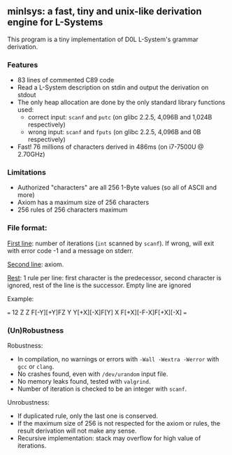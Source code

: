 ** minlsys: a fast, tiny and unix-like derivation engine for L-Systems

This program is a tiny implementation of D0L L-System's grammar derivation.

*** Features

- 83 lines of commented C89 code
- Read a L-System description on stdin and output the derivation on stdout
- The only heap allocation are done by the only standard library functions used:
  - correct input: =scanf= and =putc= (on glibc 2.2.5, 4,096B and 1,024B respectively)
  - wrong input: =scanf= and =fputs= (on glibc 2.2.5, 4,096B and 0B respectively)
- Fast! 76 millions of characters derived in 486ms (on i7-7500U @ 2.70GHz)

*** Limitations

- Authorized "characters" are all 256 1-Byte values (so all of ASCII and more)
- Axiom has a maximum size of 256 characters
- 256 rules of 256 characters maximum

*** File format:

_First line_: number of iterations (=int= scanned by =scanf=). If wrong, will exit with error code -1 and a message on stderr.

_Second line_: axiom.

_Rest_: 1 rule per line: first character is the predecessor, second character is ignored, rest of the line is the successor. Empty line are ignored

Example:

===
12
Z
Z F[-Y][+Y]FZ
Y Y[+X][-X]F[Y]
X F[+X][-F-X]F[+X][-X]
===

*** (Un)Robustness

Robustness:

- In compilation, no warnings or errors with =-Wall -Wextra -Werror= with =gcc= or =clang=.
- No crashes found, even with =/dev/urandom= input file.
- No memory leaks found, tested with =valgrind=.
- Number of iteration is checked to be an integer with =scanf=.

Unrobustness:

- If duplicated rule, only the last one is conserved.
- If the maximum size of 256 is not respected for the axiom or rules, the result derivation will not make any sense.
- Recursive implementation: stack may overflow for high value of iterations.
